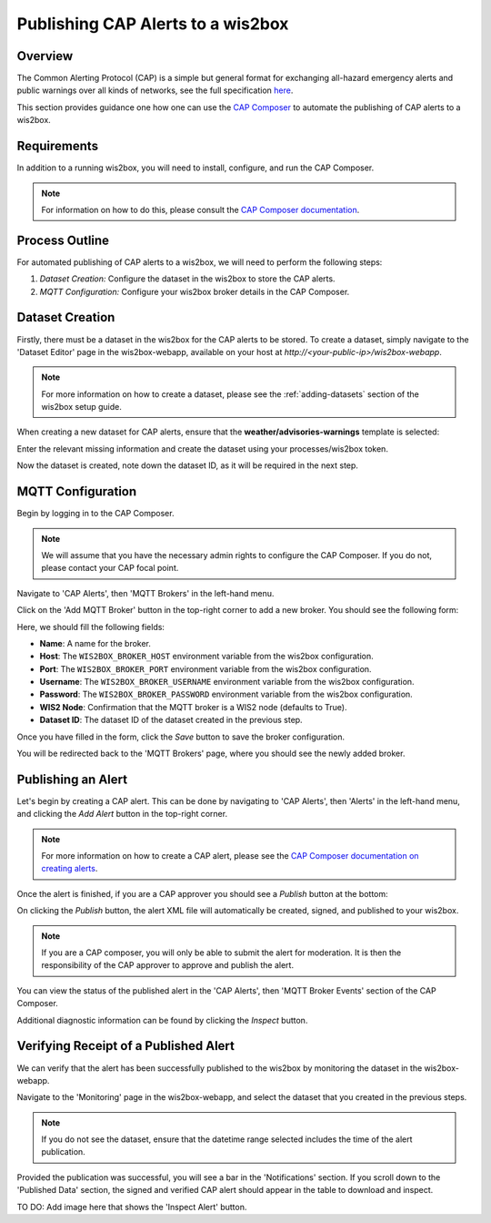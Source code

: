 .. _cap-alerts:

Publishing CAP Alerts to a wis2box
==================================

Overview
--------
The Common Alerting Protocol (CAP) is a simple but general format for exchanging all-hazard emergency alerts and public warnings over all kinds of networks, see the full specification `here <https://docs.oasis-open.org/emergency/cap/v1.2/CAP-v1.2.html>`_.

This section provides guidance one how one can use the `CAP Composer <https://github.com/wmo-raf/cap-composer>`_ to automate the publishing of CAP alerts to a wis2box.

Requirements
------------
In addition to a running wis2box, you will need to install, configure, and run the CAP Composer.

.. note::
   For information on how to do this, please consult the `CAP Composer documentation <https://nmhs-cms.readthedocs.io/en/stable/_docs/Manage-CAP-Alerts.html>`_.

Process Outline
---------------
For automated publishing of CAP alerts to a wis2box, we will need to perform the following steps:

1. *Dataset Creation:* Configure the dataset in the wis2box to store the CAP alerts.
2. *MQTT Configuration:* Configure your wis2box broker details in the CAP Composer.

Dataset Creation
----------------
Firstly, there must be a dataset in the wis2box for the CAP alerts to be stored. To create a dataset, simply navigate to the 'Dataset Editor' page in the wis2box-webapp, available on your host at `http://<your-public-ip>/wis2box-webapp`.

.. note::
   For more information on how to create a dataset, please see the :ref:`adding-datasets` section of the wis2box setup guide.

When creating a new dataset for CAP alerts, ensure that the **weather/advisories-warnings** template is selected:

.. image:: ../_static/cap/template_selection.png
   :alt: Select Template
   :width: 400

Enter the relevant missing information and create the dataset using your processes/wis2box token.

.. image:: ../_static/cap/submit_dataset.png
   :alt: Submit Dataset
   :width: 800

Now the dataset is created, note down the dataset ID, as it will be required in the next step.

MQTT Configuration
------------------
Begin by logging in to the CAP Composer.

.. note::
   We will assume that you have the necessary admin rights to configure the CAP Composer. If you do not, please contact your CAP focal point.

Navigate to 'CAP Alerts', then 'MQTT Brokers' in the left-hand menu.

.. image:: ../_static/cap/mqtt_brokers_menu.png
   :alt: MQTT Brokers Menu
   :width: 300

Click on the 'Add MQTT Broker' button in the top-right corner to add a new broker. You should see the following form:

.. image:: ../_static/cap/broker_configuration.png
   :alt: MQTT Broker Configuration
   :width: 600

Here, we should fill the following fields:

- **Name**: A name for the broker.
- **Host**: The ``WIS2BOX_BROKER_HOST`` environment variable from the wis2box configuration.
- **Port**: The ``WIS2BOX_BROKER_PORT`` environment variable from the wis2box configuration.
- **Username**: The ``WIS2BOX_BROKER_USERNAME`` environment variable from the wis2box configuration.
- **Password**: The ``WIS2BOX_BROKER_PASSWORD`` environment variable from the wis2box configuration.
- **WIS2 Node**: Confirmation that the MQTT broker is a WIS2 node (defaults to True).
- **Dataset ID**: The dataset ID of the dataset created in the previous step.

Once you have filled in the form, click the *Save* button to save the broker configuration.

You will be redirected back to the 'MQTT Brokers' page, where you should see the newly added broker.

.. image:: ../_static/cap/mqtt_broker_list.png
   :alt: MQTT Broker List
   :width: 600

Publishing an Alert
-------------------
Let's begin by creating a CAP alert. This can be done by navigating to 'CAP Alerts', then 'Alerts' in the left-hand menu, and clicking the *Add Alert* button in the top-right corner.

.. image:: ../_static/cap/alerts_menu.png
   :alt: Alerts Menu
   :width: 300

.. note::
   For more information on how to create a CAP alert, please see the `CAP Composer documentation on creating alerts <https://nmhs-cms.readthedocs.io/en/stable/_docs/Manage-CAP-Alerts.html#creating-a-cap-alert>`_.

Once the alert is finished, if you are a CAP approver you should see a *Publish* button at the bottom:

.. image:: ../_static/cap/publish_cap_alert.png
   :alt: Publish Alert
   :width: 300

On clicking the *Publish* button, the alert XML file will automatically be created, signed, and published to your wis2box.

.. note::
   If you are a CAP composer, you will only be able to submit the alert for moderation. It is then the responsibility of the CAP approver to approve and publish the alert.

You can view the status of the published alert in the 'CAP Alerts', then 'MQTT Broker Events' section of the CAP Composer.

.. image:: ../_static/cap/mqtt_event_list.png
   :alt: MQTT Event List
   :width: 600

Additional diagnostic information can be found by clicking the *Inspect* button.

Verifying Receipt of a Published Alert
--------------------------------------
We can verify that the alert has been successfully published to the wis2box by monitoring the dataset in the wis2box-webapp.

Navigate to the 'Monitoring' page in the wis2box-webapp, and select the dataset that you created in the previous steps.

.. note::
   If you do not see the dataset, ensure that the datetime range selected includes the time of the alert publication.

.. image:: ../_static/cap/monitoring_dashboard.png
   :alt: Monitoring Dashboard
   :width: 800

Provided the publication was successful, you will see a bar in the 'Notifications' section. If you scroll down to the 'Published Data' section, the signed and verified CAP alert should appear in the table to download and inspect.

TO DO: Add image here that shows the 'Inspect Alert' button.
